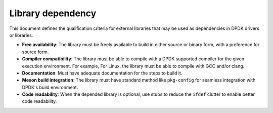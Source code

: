 .. SPDX-License-Identifier: BSD-3-Clause
   Copyright(c) 2023 Marvell.

Library dependency
==================

This document defines the qualification criteria for external libraries that may be
used as dependencies in DPDK drivers or libraries.

- **Free availability**: The library must be freely available to build in either source or binary
  form, with a preference for source form.

- **Compiler compatibility**: The library must be able to compile with a DPDK supported compiler
  for the given execution environment. For example, For Linux, the library must be able to compile
  with GCC and/or clang.

- **Documentation**: Must have adequate documentation for the steps to build it.

- **Meson build integration**: The library must have standard method like ``pkg-config``
  for seamless integration with DPDK's build environment.

- **Code readability**: When the depended library is optional, use stubs to reduce the ``ifdef``
  clutter to enable better code readability.
